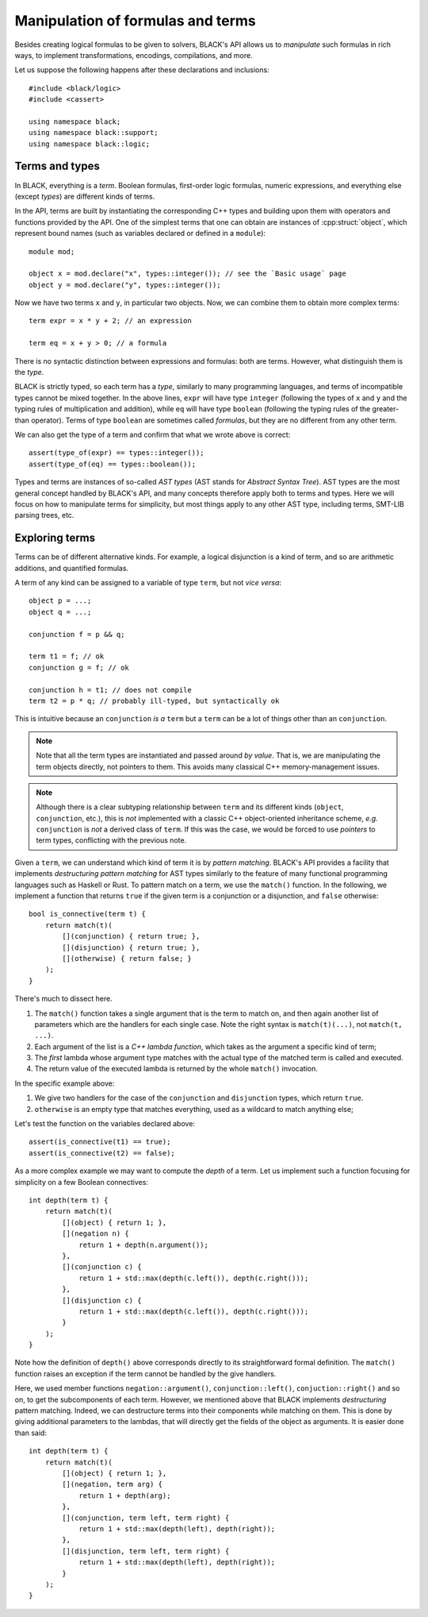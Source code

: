 Manipulation of formulas and terms
====================================

Besides creating logical formulas to be given to solvers, BLACK's API allows us
to *manipulate* such formulas in rich ways, to implement transformations,
encodings, compilations, and more.

Let us suppose the following happens after these declarations and inclusions::

    #include <black/logic>
    #include <cassert>
    
    using namespace black;
    using namespace black::support;
    using namespace black::logic;

Terms and types
----------------

In BLACK, everything is a *term*. Boolean formulas, first-order logic formulas,
numeric expressions, and everything else (except *types*) are different kinds of
terms.

In the API, terms are built by instantiating the corresponding C++ types and
building upon them with operators and functions provided by the API. One of the
simplest terms that one can obtain are instances of :cpp:struct:`object`, which represent
bound names (such as variables declared or defined in a ``module``)::

    module mod;

    object x = mod.declare("x", types::integer()); // see the `Basic usage` page
    object y = mod.declare("y", types::integer());

Now we have two terms ``x`` and ``y``, in particular two objects. Now, we can combine them to obtain more complex terms::

    term expr = x * y + 2; // an expression

    term eq = x + y > 0; // a formula

There is no syntactic distinction between expressions and formulas: both are
terms. However, what distinguish them is the *type*.

BLACK is strictly typed, so each term has a *type*, similarly to many
programming languages, and terms of incompatible types cannot be mixed together.
In the above lines, ``expr`` will have type ``integer`` (following the types of
``x`` and ``y`` and the typing rules of multiplication and addition), while
``eq`` will have type ``boolean`` (following the typing rules of the
greater-than operator). Terms of type ``boolean`` are sometimes called
*formulas*, but they are no different from any other term.

We can also get the type of a term and confirm that what we wrote above is
correct::

    assert(type_of(expr) == types::integer());
    assert(type_of(eq) == types::boolean());

Types and terms are instances of so-called *AST types* (AST stands for *Abstract
Syntax Tree*). AST types are the most general concept handled by BLACK's API,
and many concepts therefore apply both to terms and types. Here we will focus on
how to manipulate terms for simplicity, but most things apply to any other AST
type, including terms, SMT-LIB parsing trees, etc.

Exploring terms
----------------

Terms can be of different alternative kinds. For example, a logical disjunction
is a kind of term, and so are arithmetic additions, and quantified formulas.

A term of any kind can be assigned to a variable of type ``term``, but not *vice
versa*::

    object p = ...;
    object q = ...;

    conjunction f = p && q;

    term t1 = f; // ok
    conjunction g = f; // ok

    conjunction h = t1; // does not compile
    term t2 = p * q; // probably ill-typed, but syntactically ok

This is intuitive because an ``conjunction`` *is a* ``term`` but a ``term`` can
be a lot of things other than an ``conjunction``. 
    
.. note:: 
    Note that all the term types are instantiated and passed around *by value*. 
    That is, we are manipulating the term objects directly, not pointers to 
    them. This avoids many classical C++ memory-management issues.

.. note::
    Although there is a clear subtyping relationship between ``term`` and its 
    different kinds (``object``, ``conjunction``, etc.), this is *not* 
    implemented with a classic C++ object-oriented inheritance scheme, *e.g.* 
    ``conjunction`` is *not* a derived class of ``term``. If this was the case, 
    we would be forced to use *pointers* to term types, conflicting with the 
    previous note.

Given a ``term``, we can understand which kind of term it is by *pattern
matching*. BLACK's API provides a facility that implements *destructuring
pattern matching* for AST types similarly to the feature of many functional
programming languages such as Haskell or Rust. To pattern match on a term, we
use the ``match()`` function. In the following, we implement a function that
returns ``true`` if the given term is a conjunction or a disjunction, and
``false`` otherwise::

    bool is_connective(term t) {
        return match(t)(
            [](conjunction) { return true; },
            [](disjunction) { return true; },
            [](otherwise) { return false; }
        );
    }

There's much to dissect here.

1. The ``match()`` function takes a single argument that is the term to match
   on, and then again another list of parameters which are the handlers for each
   single case. Note the right syntax is ``match(t)(...)``, not ``match(t, ...)``.
2. Each argument of the list is a *C++ lambda function*, which takes as the 
   argument a specific kind of term;
3. The *first* lambda whose argument type matches with the actual type of the
   matched term is called and executed.
4. The return value of the executed lambda is returned by the whole ``match()``
   invocation.

In the specific example above:

1. We give two handlers for the case of the ``conjunction`` and ``disjunction`` 
   types, which return ``true``.
2. ``otherwise`` is an empty type that matches everything, used as a wildcard
   to match anything else;

Let's test the function on the variables declared above::

    assert(is_connective(t1) == true);
    assert(is_connective(t2) == false);

As a more complex example we may want to compute the *depth* of a term. Let us implement such a function focusing for simplicity on a few Boolean connectives::

    int depth(term t) {
        return match(t)(
            [](object) { return 1; },
            [](negation n) {
                return 1 + depth(n.argument());
            },
            [](conjunction c) {
                return 1 + std::max(depth(c.left()), depth(c.right()));
            },
            [](disjunction c) {
                return 1 + std::max(depth(c.left()), depth(c.right()));
            }
        );
    }

Note how the definition of ``depth()`` above corresponds directly to its
straightforward formal definition. The ``match()`` function raises an exception
if the term cannot be handled by the give handlers.

Here, we used member functions ``negation::argument()``,
``conjunction::left()``, ``conjuction::right()`` and so on, to get the
subcomponents of each term. However, we mentioned above that BLACK implements
*destructuring* pattern matching. Indeed, we can destructure terms into their
components while matching on them. This is done by giving additional parameters
to the lambdas, that will directly get the fields of the object as arguments. It
is easier done than said::

    int depth(term t) {
        return match(t)(
            [](object) { return 1; },
            [](negation, term arg) {
                return 1 + depth(arg);
            },
            [](conjunction, term left, term right) {
                return 1 + std::max(depth(left), depth(right));
            },
            [](disjunction, term left, term right) {
                return 1 + std::max(depth(left), depth(right));
            }
        );
    }
